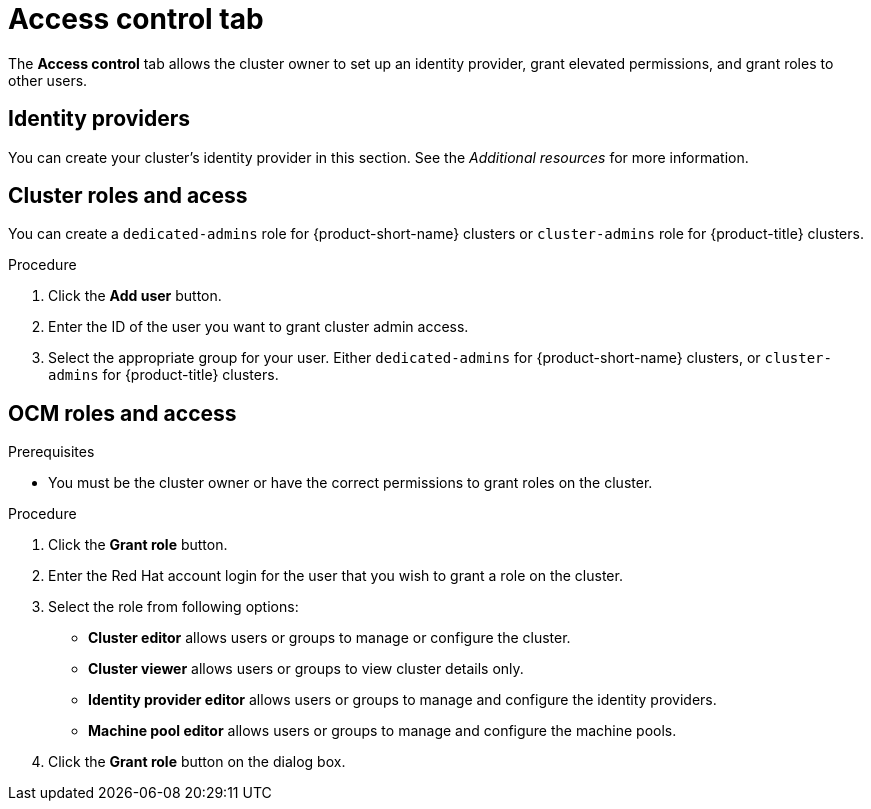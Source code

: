 // Module included in the following assemblies:
//
// ocm/ocm-overview.adoc

:_mod-docs-content-type: PROCEDURE
[id="ocm-accesscontrol-tab_{context}"]
= Access control tab

The **Access control** tab allows the cluster owner to set up an identity provider, grant elevated permissions, and grant roles to other users.

[id="ocm-accesscontrol-tab-identity-providers_{context}"]
== Identity providers

You can create your cluster's identity provider in this section. See the _Additional resources_ for more information.

[id="ocm-accesscontrol-tab-cluster-roles-access_{context}"]
== Cluster roles and acess

You can create a `dedicated-admins` role for {product-short-name} clusters or `cluster-admins` role for {product-title} clusters.

.Procedure
. Click the **Add user** button.
. Enter the ID of the user you want to grant cluster admin access.
. Select the appropriate group for your user. Either `dedicated-admins` for {product-short-name} clusters, or `cluster-admins` for {product-title} clusters.

[id="ocm-accesscontrol-tab-ocm-roles-access_{context}"]
== OCM roles and access
.Prerequisites

* You must be the cluster owner or have the correct permissions to grant roles on the cluster.

.Procedure

. Click the **Grant role** button.
. Enter the Red Hat account login for the user that you wish to grant a role on the cluster.
. Select the role from following options:
** **Cluster editor** allows users or groups to manage or configure the cluster. 
** **Cluster viewer** allows users or groups to view cluster details only.
ifdef::openshift-rosa[]
** **Cluster autoscaler editor** allows users or groups to manage and configure the cluster autoscaler settings.
endif::openshift-rosa[]
** **Identity provider editor** allows users or groups to manage and configure the identity providers.
** **Machine pool editor** allows users or groups to manage and configure the machine pools. 
. Click the **Grant role** button on the dialog box.

ifdef::openshift-rosa[]
[id="ocm-accesscontrol-tab-transfer-ownership_{context}"]
== Transfer ownership

You can transfer your cluster to another user.

[NOTE]
====
Once you transfer cluster ownership, you lose access to the cluster.
====

.Procedure

. Select **Initiate transfer**.
. Enter the user name, account ID, and organization ID of the user that you are transferring the cluster to.
. Select **Initiate transfer**.

endif::openshift-rosa[]